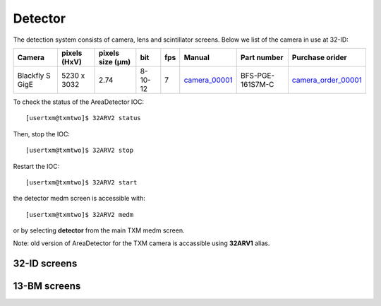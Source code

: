 Detector
========

The detection system consists of camera, lens and scintillator screens. Below we list of the camera in use at 32-ID:

.. _camera_00001:  https://www.flir.com/products/blackfly-s-gige/?model=BFS-PGE-161S7M-C
.. _camera_order_00001: https://apps.inside.anl.gov/paris/req.jsp?reqNbr=G1-209025

+-------------------------------------------------------------+--------------+------------------+---------+------------+--------------------+-----------------------------------------+-------------------------------+
|                   Camera                                    | pixels (HxV) | pixels size (μm) |   bit   | fps        |      Manual        | Part number                             |          Purchase orider      |
+=============================================================+==============+==================+=========+============+====================+=========================================+===============================+
| Blackfly S GigE                                             | 5230 x 3032  |       2.74       | 8-10-12 | 7          |     camera_00001_  | BFS-PGE-161S7M-C                        |   camera_order_00001_         |
+-------------------------------------------------------------+--------------+------------------+---------+------------+--------------------+-----------------------------------------+-------------------------------+

To check the status of the AreaDetector IOC::

	[usertxm@txmtwo]$ 32ARV2 status

Then, stop the IOC::

	[usertxm@txmtwo]$ 32ARV2 stop

Restart the IOC::

	[usertxm@txmtwo]$ 32ARV2 start

the detector medm screen is accessible with::

   [usertxm@txmtwo]$ 32ARV2 medm

or by selecting **detector** from the main TXM medm screen.

Note: old version of AreaDetector for the TXM camera is accassible using **32ARV1** alias.


32-ID screens
-------------

.. image:: ../img/ADAravis_32-ID_screen0.png
   :width: 320px
   :align: center
   :alt: 

.. image:: ../img/ADAravis_32-ID_screen1.png
   :width: 320px
   :align: center
   :alt: 

.. image:: ../img/ADAravis_32-ID_screen2.png
   :width: 320px
   :align: center
   :alt: 


13-BM screens
-------------

.. image:: ../img/ADAravis_13-BM_screen1.png
   :width: 320px
   :align: center
   :alt: 

.. image:: ../img/ADAravis_13-BM_screen2.png
   :width: 320px
   :align: center
   :alt: 


